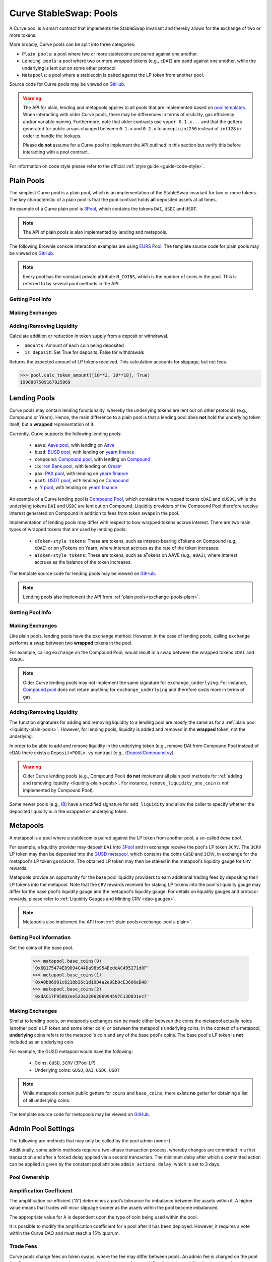 .. _exchange-pools:

=======================
Curve StableSwap: Pools
=======================

A Curve pool is a smart contract that implements the StableSwap invariant and thereby allows for the exchange of two or more tokens.

More broadly, Curve pools can be split into three categories:

* ``Plain pools``: a pool where two or more stablecoins are paired against one another.
* ``Lending pools``: a pool where two or more *wrapped* tokens (e.g., ``cDAI``) are paird against one another, while the underlying is lent out on some other protocol.
* ``Metapools``: a pool where a stablecoin is paired against the LP token from another pool.

Source code for Curve pools may be viewed on `GitHub <https://github.com/curvefi/curve-contract/tree/master/contracts>`_.

.. warning::
    The API for plain, lending and metapools applies to all pools that are implemented based on `pool templates <https://github.com/curvefi/curve-contract/tree/master/contracts/pool-templates>`_. When interacting with older Curve pools, there may be differences in terms of visibility, gas efficiency and/or variable naming. Furthermore, note that older contracts use ``vyper 0.1.x...`` and that the getters generated for public arrays changed between ``0.1.x`` and ``0.2.x`` to accept ``uint256`` instead of ``int128`` in order to handle the lookups.


    Please **do not** assume for a Curve pool to implement the API outlined in this section but verify this before interacting with a pool contract.

For information on code style please refer to the official :ref:`style guide <guide-code-style>`.


.. _exchange-pools-plain:

Plain Pools
===========

The simplest Curve pool is a plain pool, which is an implementation of the StableSwap invariant for two or more tokens. The key characteristic of a plain pool is that the pool contract holds **all** deposited assets at all times.

An example of a Curve plain pool is `3Pool <https://github.com/curvefi/curve-contract/tree/master/contracts/pools/3pool>`_, which contains the tokens ``DAI``, ``USDC`` and ``USDT``.

.. note::
    The API of plain pools is also implemented by lending and metapools.

The following Brownie console interaction examples are using `EURS Pool <https://etherscan.io/address/0x0Ce6a5fF5217e38315f87032CF90686C96627CAA>`_. The template source code for plain pools may be viewed on `GitHub <https://github.com/curvefi/curve-contract/blob/master/contracts/pool-templates/base/SwapTemplateBase.vy>`_.

.. note::
    Every pool has the constant private attribute ``N_COINS``, which is the number of coins in the pool. This is referred to by several pool methods in the API.

Getting Pool Info
-----------------

.. py:function:: StableSwap.coins(i: uint256) -> address: view

    Getter for the array of swappable coins within the pool.

    .. code-block:: python

        >>> pool.coins(0)
        '0xdB25f211AB05b1c97D595516F45794528a807ad8'

.. py:function:: StableSwap.balances(i: uint256) -> uint256: view

    Getter for the pool balances array.

    .. code-block:: python

        >>> pool.balances(0)
        2918187395

.. py:function:: StableSwap.owner() -> address: view

    Getter for the admin/owner of the pool.

    .. code-block:: python

        >>> pool.owner()
        '0xeCb456EA5365865EbAb8a2661B0c503410e9B347'

.. py:function:: StableSwap.lp_token() -> address: view

    Getter for the :ref:`LP token <exchange-lp-tokens>` of the pool.

    .. code-block:: python

        >>> pool.lp_token()
        '0x194eBd173F6cDacE046C53eACcE9B953F28411d1'

    .. note::
        In older Curve pools ``lp_token`` may **not** be ``public`` and thus not visible.

.. py:function:: StableSwap.A() -> uint256: view

    The :ref:`amplification coefficient <exchange-pools-A>` for the pool.

    .. code-block:: python

        >>> pool.A()
        100

.. py:function:: StableSwap.A_precise() -> uint256: view

    The :ref:`amplification coefficient <exchange-pools-A>` for the pool not scaled by ``A_PRECISION`` (``100``).

    .. code-block:: python

        >>> pool.A_precise()
        10000

.. py:function:: StableSwap.get_virtual_price() -> uint256: view

    The current price of the pool LP token relative to the underlying pool assets. Given as an integer with 1e18 precision.

    .. code-block:: python

        >>> pool.get_virtual_price()
        1001692838188850782

.. py:function:: StableSwap.fee() -> uint256: view

    The pool swap fee, as an integer with 1e10 precision.

    .. code-block:: python

        >>> pool.fee()
        4000000

.. py:function:: StableSwap.admin_fee() -> uint256: view

    The percentage of the swap fee that is taken as an admin fee, as an integer with with 1e10 precision.

    Admin fee is set at 50% (``5000000000``) and is paid out to veCRV holders (see :ref:`Fee Collection and Distribution <dao-fees>`).

    .. code-block:: python

        >>> pool.admin_fee()
        5000000000


Making Exchanges
----------------

.. py:function:: StableSwap.get_dy(i: int128, j: int128, _dx: uint256) -> uint256: view

    Get the amount of coin ``j`` one would receive for swapping ``_dx`` of coin ``i``.

    .. code-block:: python

        >>> pool.get_dy(0, 1, 100)
        996307731416690125

    *Note*: In the ``EURS Pool``, the decimals for ``coins(0)`` and ``coins(1)`` are 2 and 18, respectively.

.. py:function:: StableSwap.exchange(i: int128, j: int128, _dx: uint256, _min_dy: uint256) -> uint256

    Perform an exchange between two coins.

    * ``i``: Index value for the coin to send
    * ``j``: Index value of the coin to receive
    * ``_dx``: Amount of ``i`` being exchanged
    * ``_min_dy``: Minimum amount of ``j`` to receive

    Returns the actual amount of coin ``j`` received. Index values can be found via the ``coins`` public getter method.

    .. code-block:: python

        >>> expected = pool.get_dy(0, 1, 10**2) * 0.99
        >>> pool.exchange(0, 1, 10**2, expected, {"from": alice})


.. _liquidity-plain-pools:

Adding/Removing Liquidity
-------------------------

.. py:function:: StableSwap.calc_token_amount(_amounts: uint256[N_COINS], _is_deposit: bool) -> uint256: view

Calculate addition or reduction in token supply from a deposit or withdrawal.

* ``_amounts``: Amount of each coin being deposited
* ``_is_deposit``: Set True for deposits, False for withdrawals

Returns the expected amount of LP tokens received. This calculation accounts for slippage, but not fees.

.. code-block:: python

    >>> pool.calc_token_amount([10**2, 10**18], True)
    1996887509167925969


.. py:function:: StableSwap.add_liquidity(_amounts: uint256[N_COINS], _min_mint_amount: uint256) -> uint256

    Deposit coins into the pool.

    * ``_amounts``: List of amounts of coins to deposit
    * ``_min_mint_amount``: Minimum amount of LP tokens to mint from the deposit

    Returns the amount of LP tokens received in exchange for the deposited tokens.


.. py:function:: StableSwap.remove_liquidity(_amount: uint256, _min_amounts: uint256[N_COINS]) -> uint256[N_COINS]

    Withdraw coins from the pool.

    * ``_amount``: Quantity of LP tokens to burn in the withdrawal
    * ``_min_amounts``: Minimum amounts of underlying coins to receive

    Returns a list of the amounts for each coin that was withdrawn.

.. py:function:: StableSwap.remove_liquidity_imbalance(_amounts: uint256[N_COINS], _max_burn_amount: uint256) -> uint256

    Withdraw coins from the pool in an imbalanced amount.

    * ``_amounts``: List of amounts of underlying coins to withdraw
    * ``_max_burn_amount``: Maximum amount of LP token to burn in the withdrawal

    Returns actual amount of the LP tokens burned in the withdrawal.

.. py:function:: StableSwap.calc_withdraw_one_coin(_token_amount: uint256, i: int128) -> uint256

    Calculate the amount received when withdrawing a single coin.

    * ``_token_amount``: Amount of LP tokens to burn in the withdrawal
    * ``i``: Index value of the coin to withdraw

.. py:function:: StableSwap.remove_liquidity_one_coin(_token_amount: uint256, i: int128, _min_amount: uint256) -> uint256

    Withdraw a single coin from the pool.

    * ``_token_amount``: Amount of LP tokens to burn in the withdrawal
    * ``i``: Index value of the coin to withdraw
    * ``_min_amount``: Minimum amount of coin to receive

    Returns the amount of coin ``i`` received.


.. _exchange-pools-lending:

Lending Pools
=============

Curve pools may contain lending functionality, whereby the underlying tokens are lent out on other protocols (e.g., Compound or Yearn). Hence, the main difference to a plain pool is that a lending pool does **not** hold the underlying token itself, but a **wrapped** representation of it.

Currently, Curve supports the following lending pools:

    * ``aave``: `Aave pool <https://www.curve.fi/aave>`_, with lending on `Aave <https://www.aave.com/>`_
    * ``busd``: `BUSD pool <https://www.curve.fi/busd>`_, with lending on `yearn.finance <https://yearn.finance/>`_
    * ``compound``: `Compound pool <https://www.curve.fi/compound>`_, with lending on `Compound <https://compound.finance/>`_
    * ``ib``: `Iron Bank pool <https://www.curve.fi/ib>`_, with lending on `Cream <https://v1.yearn.finance/lending>`_
    * ``pax``: `PAX pool <https://www.curve.fi/pax>`_, with lending on `yearn.finance <https://yearn.finance/>`_
    * ``usdt``: `USDT pool <https://www.curve.fi/usdt>`_, with lending on `Compound <https://compound.finance/>`_
    * ``y``: `Y pool <https://www.curve.fi/y>`_, with lending on `yearn.finance <https://yearn.finance/>`_

An example of a Curve lending pool is `Compound Pool <https://github.com/curvefi/curve-contract/tree/master/contracts/pools/compound>`_, which contains the wrapped tokens ``cDAI`` and ``cUSDC``, while the underlying tokens ``DAI`` and ``USDC`` are lent out on Compound. Liquidity providers of the Compound Pool therefore receive interest generated on Compound in addition to fees from token swaps in the pool.

Implementation of lending pools may differ with respect to how wrapped tokens accrue interest. There are two main types of wrapped tokens that are used by lending pools:

    * ``cToken-style tokens``: These are tokens, such as interest-bearing cTokens on Compound (e.g., ``cDAI``) or on yTokens on Yearn, where interest accrues as the rate of the token increases.
    * ``aToken-style tokens``: These are tokens, such as aTokens on AAVE (e.g., ``aDAI``), where interest accrues as the balance of the token increases.

The template source code for lending pools may be viewed on `GitHub <https://github.com/curvefi/curve-contract/blob/master/contracts/pool-templates/y/SwapTemplateY.vy>`_.


.. note::
    Lending pools also implement the API from :ref:`plain pools<exchange-pools-plain>`.

Getting Pool Info
-----------------

.. py:function:: StableSwap.underlying_coins(i: uint256) -> address: view

    Getter for the array of **underlying** coins within the pool.

    .. code-block:: python

        >>> lending_pool.coins(0)
        '0x5d3a536E4D6DbD6114cc1Ead35777bAB948E3643'
        >>> lending_pool.coins(1)
        '0x39AA39c021dfbaE8faC545936693aC917d5E7563'


Making Exchanges
----------------

Like plain pools, lending pools have the ``exchange`` method. However, in the case of lending pools, calling ``exchange`` performs a swap between two **wrapped** tokens in the pool.

For example, calling ``exchange`` on the Compound Pool, would result in a swap between the wrapped tokens ``cDAI`` and ``cUSDC``.

.. py:function:: StableSwap.exchange_underlying(i: int128, j: int128, dx: uint256, min_dy: uint256) -> uint256

    Perform an exchange between two **underlying** tokens. Index values can be found via the ``underlying_coins`` public getter method.

    * ``i``: Index value for the underlying coin to send
    * ``j``: Index value of the underlying coin to receive
    * ``_dx``: Amount of `i` being exchanged
    * ``_min_dy``: Minimum amount of `j` to receive

    Returns the actual amount of coin ``j`` received.

.. note::
    Older Curve lending pools may not implement the same signature for ``exchange_underlying``. For instance, `Compound pool <https://github.com/curvefi/curve-contract/blob/master/contracts/pools/compound/StableSwapCompound.vy#L474>`_ does not return anything for ``exchange_underlying`` and therefore costs more in terms of gas.

Adding/Removing Liquidity
-------------------------

The function signatures for adding and removing liquidity to a lending pool are *mostly* the same as for a :ref:`plain pool <liquidity-plain-pools>`. However, for lending pools, liquidity is added and removed in the **wrapped** token, not the underlying.

In order to be able to add and remove liquidity in the underlying token (e.g., remove DAI from Compound Pool instead of cDAI) there exists a ``Deposit<POOL>.vy`` contract (e.g., (`DepositCompound.vy <https://github.com/curvefi/curve-contract/blob/master/contracts/pools/compound/DepositCompound.vy>`_).

.. warning::
    Older Curve lending pools (e.g., Compound Pool) **do not** implement all plain pool methods for :ref:`adding and removing liquidity <liquidity-plain-pools>`. For instance, ``remove_liquidity_one_coin`` is not implemented by Compound Pool).

Some newer pools (e.g., `IB <https://github.com/curvefi/curve-contract/blob/master/contracts/pools/ib/StableSwapIB.vy>`_) have a modified signature for ``add_liquidity`` and allow the caller to specify whether the deposited liquidity is in the wrapped *or* underlying token.

.. py:function:: StableSwap.add_liquidity(_amounts: uint256[N_COINS], _min_mint_amount: uint256, _use_underlying: bool = False) -> uint256

    Deposit coins into the pool.

    * ``_amounts``: List of amounts of coins to deposit
    * ``_min_mint_amount``: Minimum amount of LP tokens to mint from the deposit
    * ``_use_underlying`` If ``True``, deposit underlying assets instead of wrapped assets.

    Returns amount of LP tokens received in exchange for the deposited tokens.



.. _exchange-pools-meta:

Metapools
=========

A metapool is a pool where a stablecoin is paired against the LP token from another pool, a so-called *base pool*.

For example, a liquidity provider may deposit ``DAI`` into `3Pool <https://etherscan.io/address/0xbebc44782c7db0a1a60cb6fe97d0b483032ff1c7#code>`_ and in exchange receive the pool's LP token ``3CRV``. The ``3CRV`` LP token may then be deposited into the `GUSD metapool <https://etherscan.io/address/0x4f062658EaAF2C1ccf8C8e36D6824CDf41167956>`_, which contains the coins ``GUSD`` and ``3CRV``, in exchange for the metapool's LP token ``gusd3CRV``. The obtained LP token may then be staked in the metapool's liquidity gauge for ``CRV`` rewards.

Metapools provide an opportunity for the base pool liquidity providers to earn additional trading fees by depositing their LP tokens into the metapool. Note that the ``CRV`` rewards received for staking LP tokens into the pool's liquidity gauge may differ for the base pool's liquidity gauge and the metapool's liquidity gauge. For details on liquidity gauges and protocol rewards, please refer to :ref:`Liquidity Gauges and Minting CRV <dao-gauges>`.

.. note::
    Metapools also implement the API from :ref:`plain pools<exchange-pools-plain>`.

Getting Pool Information
------------------------

.. py:function:: StableSwap.base_coins(i: uint256) -> address: view

Get the coins of the base pool.

    .. code-block:: python

        >>> metapool.base_coins(0)
        '0x6B175474E89094C44Da98b954EedeAC495271d0F'
        >>> metapool.base_coins(1)
        '0xA0b86991c6218b36c1d19D4a2e9Eb0cE3606eB48'
        >>> metapool.base_coins(2)
        '0xdAC17F958D2ee523a2206206994597C13D831ec7'


.. py:function:: StableSwap.coins(i: uint256) -> address: view

    Get the coins of the metapool.

    .. code-block:: python

        >>> metapool.coins(0)
        '0x056Fd409E1d7A124BD7017459dFEa2F387b6d5Cd'
        >>> metapool.coins(1)
        '0x6c3F90f043a72FA612cbac8115EE7e52BDe6E490'

    In this console example, ``coins(0)`` is the metapool's coin (``GUSD``) and ``coins(1)`` is the LP token of the base pool (``3CRV``).


.. py:function:: StableSwap.base_pool() -> address: view

    Get the address of the base pool.

    .. code-block:: python

        >>> metapool.base_pool()
        '0xbEbc44782C7dB0a1A60Cb6fe97d0b483032FF1C7'


.. py:function:: StableSwap.base_virtual_price() -> uint256: view

    Get the current price of the base pool LP token relative to the underlying base pool assets.

    Note that the base pool's virtual price is only fetched from the base pool *if* the cached price has expired. A fetched based pool virtual price is cached for 10 minutes (``BASE_CACHE_EXPIRES: constant(int128) = 10 * 60``).


    .. code-block:: python

        >>> metapool.base_virtual_price()
        1014750545929625438

.. py:function:: StableSwap.base_cache_update() -> uint256: view

    Get the timestamp at which the base pool virtual price was last cached.

    .. code-block:: python

        >>> metapool.base_cache_updated()
        1616583340



Making Exchanges
----------------

Similar to lending pools, on metapools exchanges can be made either between the coins the metapool actually holds (another pool's LP token and some other coin) *or* between the metapool's underlying coins. In the context of a metapool, **underlying** coins refers to the metapool's coin and any of the base pool's coins. The base pool's LP token is **not** included as an underlying coin.

For example, the GUSD metapool would have the following:

    * Coins: ``GUSD``, ``3CRV`` (3Pool LP)
    * Underlying coins: ``GUSD``, ``DAI``, ``USDC``, ``USDT``

.. note::
    While metapools contain public getters for ``coins`` and ``base_coins``, there exists **no** getter for obtaining a list of all underlying coins.

.. py:function:: StableSwap.exchange(i: int128, j: int128, _dx: uint256, _min_dy: uint256) -> uint256

    Perform an exchange between two (non-underlying) coins in the metapool. Index values can be found via the ``coins`` public getter method.

    * ``i``: Index value for the coin to send
    * ``j``: Index valie of the coin to receive
    * ``_dx``: Amount of ``i`` being exchanged
    * ``_min_dy``: Minimum amount of ``j`` to receive

    Returns the actual amount of coin ``j`` received.


.. py:function:: StableSwap.exchange_underlying(i: int128, j: int128, _dx: uint256, _min_dy: uint256) -> uint256

    Perform an exchange between two underlying coins. Index values are the ``coins`` followed by the ``base_coins``, where the base pool LP token is **not** included as a value.

    * ``i``: Index value for the underlying coin to send
    * ``j``: Index valie of the underlying coin to recieve
    * ``_dx``: Amount of ``i`` being exchanged
    * ``_min_dy``: Minimum amount of underlying coin ``j`` to receive

    Returns the actual amount of underlying coin ``j`` received.



The template source code for metapools may be viewed on `GitHub <https://github.com/curvefi/curve-contract/blob/master/contracts/pool-templates/meta/SwapTemplateMeta.vy>`_.


Admin Pool Settings
===================

The following are methods that may only be called by the pool admin (``owner``).

Additionally, some admin methods require a two-phase transaction process, whereby changes are committed in a first transaction and after a forced delay applied via a second transaction. The minimum delay after which a committed action can be applied is given by the constant pool attribute ``admin_actions_delay``, which is set to 3 days.

Pool Ownership
--------------

.. py:function:: StableSwap.commit_transfer_ownership(_owner: address)

    Initiate an ownership transfer of pool to ``_owner``.

    Callable only by the ownership admin. The ownership can not be transferred before ``transfer_ownership_deadline``, which is the timestamp of the current block delayed by ``admin_actions_delay``.

.. py:function:: StableSwap.apply_transfer_ownership()

    Transfers ownership of the pool from current owner to the owner previously set via ``commit_transfer_ownership``.

    .. warning::
        Pool ownership can only be transferred once.


.. py:function:: StableSwap.revert_transfer_ownership()

    Reverts any previously committed transfer of ownership. This method resets the ``transfer_ownership_deadline`` to ``0``.

.. _exchange-pools-A:

Amplification Coefficient
-------------------------

The amplification co-efficient (“A”) determines a pool’s tolerance for imbalance between the assets within it. A higher value means that trades will incur slippage sooner as the assets within the pool become imbalanced.

The appropriate value for A is dependent upon the type of coin being used within the pool.

It is possible to modify the amplification coefficient for a pool after it has been deployed. However, it requires a vote within the Curve DAO and must reach a 15% quorum.

.. py:function:: StableSwap.ramp_A(_future_A: uint256, _future_time: uint256)

    Ramp ``A`` up or down by setting a new ``A`` to take effect at a future point in time.

    * ``_future_A``: New future value of ``A``
    * ``_future_time``: Timestamp at which new ``A`` should take effect

.. py:function:: StableSwap.stop_ramp_A()

    Stop ramping ``A`` up or down and sets ``A`` to current ``A``.


Trade Fees
----------

Curve pools charge fees on token swaps, where the fee may differ between pools. An admin fee is charged on the pool fee. For an overview of how fees are distributed, please refer to :ref:`Fee Collection and Distribution <dao-fees>`.

.. py:function:: StableSwap.commit_new_fee(_new_fee: uint256, _new_admin_fee: uint256)

    Commit new pool and admin fees for the pool. These fees do not take immediate effect.

    * ``_new_fee``: New pool fee
    * ``_new_admin_fee``: New admin fee (expressed as a percentage of the pool fee)

.. note::
    Both the pool ``fee`` and the ``admin_fee`` are capped by the constants ``MAX_FEE`` and ``MAX_ADMIN_FEE``, respectively. By default ``MAX_FEE`` is set at 50% and ``MAX_ADMIN_FEE`` at 100% (which is charged on the ``MAX_FEE`` amount).

.. py:function:: StableSwap.apply_new_fee()

    Apply the previously committed new pool and admin fees for the pool.

    .. note::
        Unlike ownership transfers, pool and admin fees may be set more than once.

.. py:function:: StableSwap.revert_new_parameters()

    Resets any previously committed new fees.

.. py:function:: StableSwap.admin_balances(i: uint256) -> uint256

    Get the admin balance for a single coin in the pool.

    * ``i``: Index of the coin to get admin balance for

    Returns the admin balance for coin ``i``.

.. py:function:: StableSwap.withdraw_admin_fees()

    Withdraws and transfers admin fees of the pool to the pool owner.

.. py:function:: StableSwap.donate_admin_fees()

    Donate all admin fees to the pool's liquidity providers.

    .. note::
        Older Curve pools do not implement this method.

Kill a Pool
-----------

.. py:function:: StableSwap.kill_me()

    Pause a pool by setting the ``is_killed`` boolean flag to ``True``.

    This disables the following pool functionality:
    * ``add_liquidity``
    * ``exchange``
    * ``remove_liquidity_imbalance``
    * ``remove_liquidity_one_coin``

    Hence, when paused, it is only possible for existing LPs to remove liquidity via ``remove_liquidity``.

.. py:function:: StableSwap.unkill_me()

    Unpause a pool that was previously paused, re-enabling exchanges.
